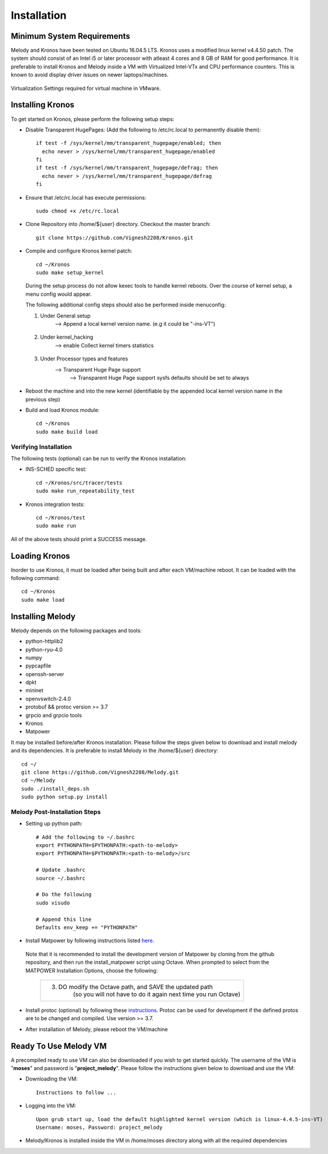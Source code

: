 Installation
============

Minimum System Requirements
^^^^^^^^^^^^^^^^^^^^^^^^^^^

Melody and Kronos have been tested on Ubuntu 16.04.5 LTS. Kronos uses a modified linux kernel v4.4.50 patch. The system should consist of an Intel i5 or later processor with atleast 4 cores and 8 GB of RAM for good performance. It is preferable to install Kronos and Melody inside a VM with Virtualized Intel-VTx and CPU performance counters. This is known to avoid display driver issues on newer laptops/machines.

.. figure:: images/vmware_virtual_machine_settings_virt.png
  :alt: VMware Virtual Machine Settings Screenshot
  :width: 80%
  :align: center
  
  Virtualization Settings required for virtual machine in VMware.

Installing Kronos
^^^^^^^^^^^^^^^^^

To get started on Kronos, please perform the following setup steps:

* Disable Transparent HugePages: (Add the following to /etc/rc.local to permanently disable them)::

    if test -f /sys/kernel/mm/transparent_hugepage/enabled; then
      echo never > /sys/kernel/mm/transparent_hugepage/enabled
    fi
    if test -f /sys/kernel/mm/transparent_hugepage/defrag; then
      echo never > /sys/kernel/mm/transparent_hugepage/defrag
    fi
* Ensure that /etc/rc.local has execute permissions::

    sudo chmod +x /etc/rc.local

* Clone Repository into /home/${user} directory. Checkout the master branch::

    git clone https://github.com/Vignesh2208/Kronos.git

* Compile and configure Kronos kernel patch::
 
    cd ~/Kronos 
    sudo make setup_kernel

  During the setup process do not allow kexec tools to handle kernel reboots.
  Over the course of kernel setup, a menu config would appear. 

  The following additional config steps should also be performed inside menuconfig:

  1. Under General setup 
		     -->  Append a local kernel version name. (e.g it could be "-ins-VT")
		     
		     .. figure:: images/kernel_config_local_version.png
  			:alt: Kernel Configuration Screenshot for Local Version
  			:width: 80%
  			:align: center
  
  #. Under kernel_hacking 
		     --> enable Collect kernel timers statistics
		     
		     .. figure:: images/kernel_config_kernel_timers.png
  			:alt: Kernel Configuration Screenshot for Kernel Timers
  			:width: 80%
  			:align: center
		     
  #. Under Processor types and features 
                     --> Transparent Huge Page support 
                                                      --> Transparent Huge Page support sysfs defaults should be set to always
						      
		     .. figure:: images/kernel_config_transparent_hugepage_support.png
  			:alt: Kernel Configuration Screenshot for Transparent Huge Page Support
  			:width: 80%
  			:align: center	      

* Reboot the machine and into the new kernel (identifiable by the appended local kernel version name in the previous step)

* Build and load Kronos module::
 
    cd ~/Kronos
    sudo make build load

Verifying Installation
----------------------

The following tests (optional) can be run to verify the Kronos installation:

* INS-SCHED specific test::
    
    cd ~/Kronos/src/tracer/tests
    sudo make run_repeatability_test

* Kronos integration tests::

    cd ~/Kronos/test
    sudo make run

All of the above tests should print a SUCCESS message.

Loading Kronos
^^^^^^^^^^^^^^

Inorder to use Kronos, it must be loaded after being built and after each VM/machine reboot. It can be loaded with the following command::

  cd ~/Kronos
  sudo make load


Installing Melody
^^^^^^^^^^^^^^^^^
Melody depends on the following packages and tools:

* python-httplib2
* python-ryu-4.0
* numpy
* pypcapfile
* openssh-server
* dpkt 
* mininet
* openvswitch-2.4.0
* protobuf && protoc version >= 3.7
* grpcio and grpcio tools
* Kronos
* Matpower

It may be installed before/after Kronos installation. Please follow the steps given below to download and install melody and its dependencies. It is preferable to install Melody in the /home/${user} directory::

  cd ~/ 
  git clone https://github.com/Vignesh2208/Melody.git
  cd ~/Melody
  sudo ./install_deps.sh
  sudo python setup.py install

Melody Post-Installation Steps
------------------------------

* Setting up python path::
  
    # Add the following to ~/.bashrc
    export PYTHONPATH=$PYTHONPATH:<path-to-melody>
    export PYTHONPATH=$PYTHONPATH:<path-to-melody>/src
    
    # Update .bashrc
    source ~/.bashrc

    # Do the following
    sudo visudo
      
    # Append this line
    Defaults env_keep += "PYTHONPATH"

* Install Matpower by following instructions listed `here`_.

.. _here: https://github.com/MATPOWER/matpower/blob/master/README.md

  Note that it is recommended to install the development version of Matpower by cloning from the github repository, and then run the install_matpower script using Octave. When prompted to select from the MATPOWER Installation Options, choose the following:
    
    	+------------------------------------------------------------------------+
  	| 3. DO modify the Octave path, and SAVE the updated path                |
	|        (so you will not have to do it again next time you run Octave)  |
	+------------------------------------------------------------------------+
	
    	.. figure:: images/octave_matpower_installation.png
  		:alt: Screenshot of Matpower Installation using Octave
  		:width: 80%
  		:align: center

* Install protoc (optional) by following these `instructions`_. Protoc can be used for development if the defined protos are to be changed and compiled. Use version >= 3.7.

.. _instructions: http://google.github.io/proto-lens/installing-protoc.html

* After installation of Melody, please reboot the VM/machine


Ready To Use Melody VM
^^^^^^^^^^^^^^^^^^^^^^

A precompiled ready to use VM can also be downloaded if you wish to get started quickly. The username of the VM is "**moses**" and password is "**project_melody**".
Please follow the instructions given below to download and use the VM:

* Downloading the VM::

    Instructions to follow ...

* Logging into the VM::

    Upon grub start up, load the default highlighted kernel version (which is linux-4.4.5-ins-VT)
    Username: moses, Password: project_melody

*  Melody/Kronos is installed inside the VM in /home/moses directory along with all the required dependencies
  
